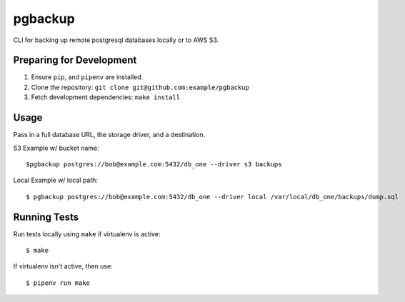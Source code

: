 pgbackup
========

CLI for backing up remote postgresql databases locally or to AWS S3.

Preparing for Development
-------------------------

1. Ensure ``pip``, and ``pipenv`` are installed.
2. Clone the repository: ``git clone git@github.com:example/pgbackup``
3. Fetch development dependencies: ``make install``


Usage
-----

Pass in a full database URL, the storage driver, and a destination.


S3 Example w/ bucket name:

::

   $pgbackup postgres://bob@example.com:5432/db_one --driver s3 backups

Local Example w/ local path:

::

    $ pgbackup postgres://bob@example.com:5432/db_one --driver local /var/local/db_one/backups/dump.sql


Running Tests
-------------

Run tests locally using ``make`` if virtualenv is active:

::

   $ make

If virtualenv isn't active, then use:

::

    $ pipenv run make

